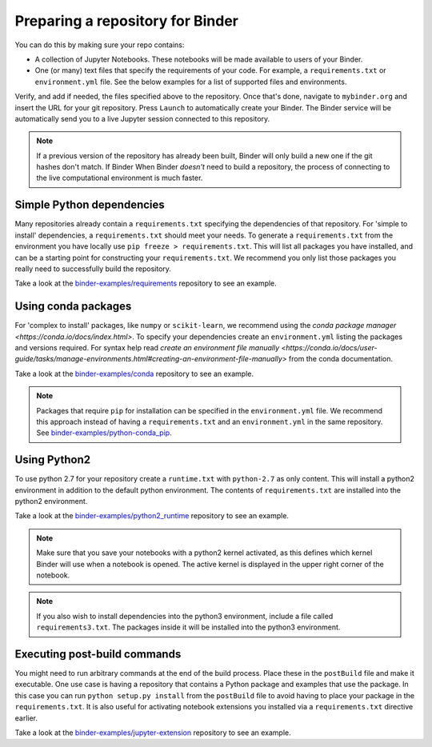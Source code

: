 .. _preparing_repositories:

Preparing a repository for Binder
=================================

You can do this by making sure your repo contains:

* A collection of Jupyter Notebooks. These notebooks will be made available to
  users of your Binder.
* One (or many) text files that specify the requirements of your code. For
  example, a ``requirements.txt`` or ``environment.yml`` file. See the
  below examples for a list of supported files and environments.

Verify, and add if needed, the files specified above to the repository.
Once that's done, navigate to ``mybinder.org`` and insert the URL for
your git repository. Press ``Launch`` to automatically create your Binder.
The Binder service will be automatically send you to a live Jupyter session
connected to this repository.

.. note::

   If a previous version of the repository has already been built, Binder will
   only build a new one if the git hashes don't match. If Binder When Binder
   *doesn't* need to build a repository, the process of connecting to the live
   computational environment is much faster.


Simple Python dependencies
--------------------------

Many repositories already contain a ``requirements.txt`` specifying the
dependencies of that repository. For 'simple to install' dependencies, a
``requirements.txt`` should meet your needs. To generate a ``requirements.txt`` from
the environment you have locally use ``pip freeze > requirements.txt``. This
will list all packages you have installed, and can be a starting point for
constructing your ``requirements.txt``. We recommend you only list those
packages you really need to successfully build the repository.

Take a look at the `binder-examples/requirements <https://github.com/binder-examples/requirements>`_
repository to see an example.


Using conda packages
--------------------

For 'complex to install' packages, like ``numpy`` or ``scikit-learn``, we
recommend using the `conda package manager <https://conda.io/docs/index.html>`.
To specify your dependencies create an ``environment.yml`` listing the packages
and versions required. For syntax help read `create an environment file manually <https://conda.io/docs/user-guide/tasks/manage-environments.html#creating-an-environment-file-manually>`
from the conda documentation.

Take a look at the `binder-examples/conda <https://github.com/binder-examples/conda>`_
repository to see an example.

.. note::

   Packages that require ``pip`` for installation can be specified in
   the ``environment.yml`` file.  We recommend this approach instead of having
   a ``requirements.txt`` and an ``environment.yml`` in the same repository.
   See `binder-examples/python-conda_pip <https://github.com/binder-examples/python-conda_pip>`_.


Using Python2
-------------

To use python 2.7 for your repository create a ``runtime.txt`` with
``python-2.7`` as only content. This will install a python2 environment in
addition to the default python environment. The contents of ``requirements.txt``
are installed into the python2 environment.

Take a look at the `binder-examples/python2_runtime <https://github.com/binder-examples/python2_runtime>`_
repository to see an example.

.. note::

   Make sure that you save your notebooks with a python2 kernel activated,
   as this defines which kernel Binder will use when a notebook is opened.
   The active kernel is displayed in the upper right corner of the notebook.

.. note::

   If you also wish to install dependencies into the python3 environment,
   include a file called ``requirements3.txt``. The packages inside it will be
   installed into the python3 environment.


Executing post-build commands
-----------------------------

You might need to run arbitrary commands at the end of the build process. Place
these in the ``postBuild`` file and make it executable. One use case is having
a repository that contains a Python package and examples that use the package.
In this case you can run ``python setup.py install`` from the ``postBuild``
file to avoid having to place your package in the ``requirements.txt``. It is
also useful for activating notebook extensions you installed via a
``requirements.txt`` directive earlier.

Take a look at the `binder-examples/jupyter-extension <https://github.com/binder-examples/jupyter-extension>`_
repository to see an example.
